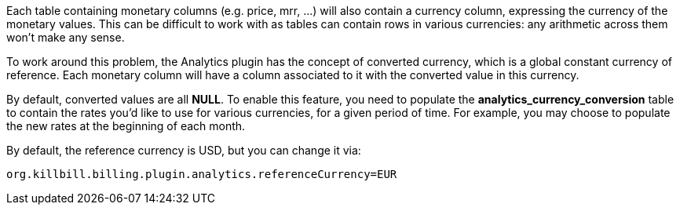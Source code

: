 Each table containing monetary columns (e.g. price, mrr, ...) will also contain a currency column, expressing the currency of the monetary values. This can be difficult to work with as tables can contain rows in various currencies: any arithmetic across them won't make any sense.

To work around this problem, the Analytics plugin has the concept of converted currency, which is a global constant currency of reference. Each monetary column will have a column associated to it with the converted value in this currency.

By default, converted values are all *NULL*. To enable this feature, you need to populate the *analytics_currency_conversion* table to contain the rates you'd like to use for various currencies, for a given period of time. For example, you may choose to populate the new rates at the beginning of each month.

By default, the reference currency is USD, but you can change it via:

[source,bash]
----
org.killbill.billing.plugin.analytics.referenceCurrency=EUR
----

